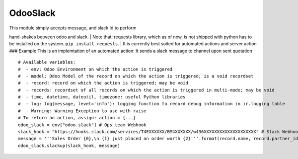 OdooSlack
=========

| This module simply accepts message, and slack Id to perform
hand-shakes between odoo and slack.
| Note that: requests library, which as of now, is not shipped with
python has to be installed on the system. ``pip install requests``.
| It is currently best suited for automated actions and server action
### Example This is an implemtation of an automated action: It sends a
slack message to channel upon sent quotation

::

    # Available variables:
    #  - env: Odoo Environment on which the action is triggered
    #  - model: Odoo Model of the record on which the action is triggered; is a void recordset
    #  - record: record on which the action is triggered; may be void
    #  - records: recordset of all records on which the action is triggered in multi-mode; may be void
    #  - time, datetime, dateutil, timezone: useful Python libraries
    #  - log: log(message, level='info'): logging function to record debug information in ir.logging table
    #  - Warning: Warning Exception to use with raise
    # To return an action, assign: action = {...}
    odoo_slack = env["odoo.slack"] # Ops team Webhook
    slack_hook = "https://hooks.slack.com/services/T4EXXXXXX/BM4XXXXXX/w436XXXXXXXXXXXXXXXXXXXX" # Slack Webhook
    message = '''Sales Order {0},\n {1} just placed an order worth {2}'''.format(record.name, record.partner_id.name, record.amount_total)
    odoo_slack.slackup(slack_hook, message)

